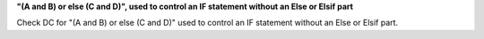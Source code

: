 **"(A and B) or else (C and D)", used to control an IF statement without an Else or Elsif part**

Check DC for "(A and B) or else (C and D)" used to control an IF statement without an Else or
Elsif part.

